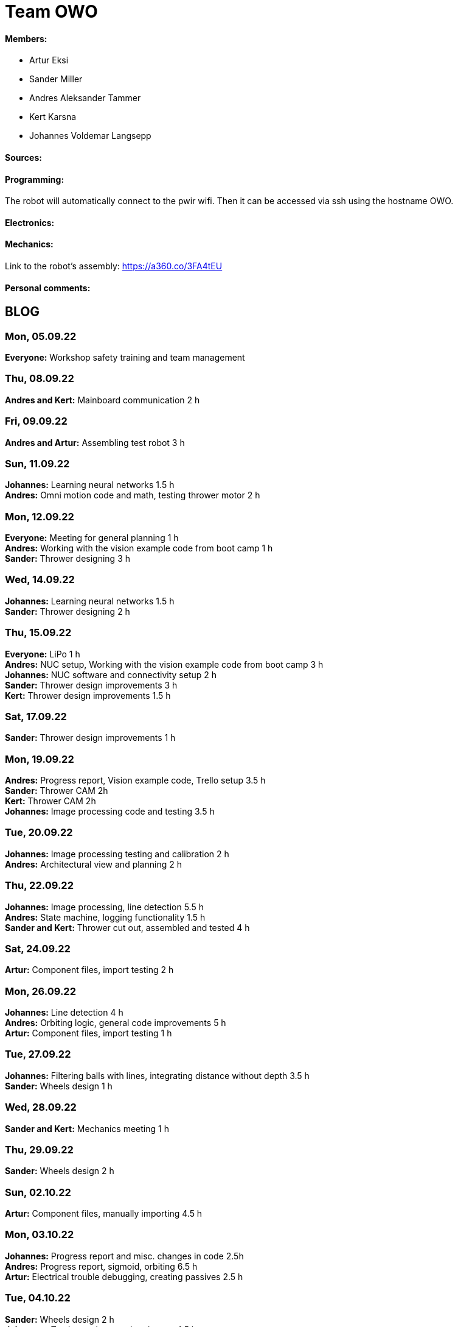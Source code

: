= Team OWO

==== Members: 
* Artur Eksi
* Sander Miller
* Andres Aleksander Tammer
* Kert Karsna
* Johannes Voldemar Langsepp

==== Sources:


==== Programming:
The robot will automatically connect to the pwir wifi. Then it can be accessed via ssh using the hostname OWO.

==== Electronics:


==== Mechanics:
Link to the robot's assembly: https://a360.co/3FA4tEU


==== Personal comments:


== BLOG
=== Mon, 05.09.22
*Everyone:* Workshop safety training and team management

=== Thu, 08.09.22
*Andres and Kert:* Mainboard communication 2 h

=== Fri, 09.09.22
*Andres and Artur:* Assembling test robot 3 h 

=== Sun, 11.09.22
*Johannes:* Learning neural networks 1.5 h +
*Andres:* Omni motion code and math, testing thrower motor 2 h

=== Mon, 12.09.22
*Everyone:* Meeting for general planning 1 h +
*Andres:* Working with the vision example code from boot camp 1 h +
*Sander:* Thrower designing 3 h

=== Wed, 14.09.22
*Johannes:* Learning neural networks 1.5 h +
*Sander:* Thrower designing 2 h

=== Thu, 15.09.22
*Everyone:* LiPo 1 h +
*Andres:* NUC setup, Working with the vision example code from boot camp 3 h +
*Johannes:* NUC software and connectivity setup 2 h +
*Sander:* Thrower design improvements 3 h +
*Kert:* Thrower design improvements 1.5 h

=== Sat, 17.09.22
*Sander:* Thrower design improvements 1 h

=== Mon, 19.09.22
*Andres:* Progress report, Vision example code, Trello setup 3.5 h +
*Sander:* Thrower CAM 2h +
*Kert:* Thrower CAM 2h +
*Johannes:* Image processing code and testing 3.5 h

=== Tue, 20.09.22
*Johannes:* Image processing testing and calibration 2 h +
*Andres:* Architectural view and planning 2 h

=== Thu, 22.09.22
*Johannes:* Image processing, line detection 5.5 h +
*Andres:* State machine, logging functionality 1.5 h +
*Sander and Kert:* Thrower cut out, assembled and tested 4 h

=== Sat, 24.09.22
*Artur:* Component files, import testing 2 h

=== Mon, 26.09.22
*Johannes:* Line detection 4 h +
*Andres:* Orbiting logic, general code improvements 5 h +
*Artur:* Component files, import testing 1 h

=== Tue, 27.09.22
*Johannes:* Filtering balls with lines, integrating distance without depth 3.5 h +
*Sander:* Wheels design 1 h

=== Wed, 28.09.22
*Sander and Kert:* Mechanics meeting 1 h

=== Thu, 29.09.22
*Sander:* Wheels design 2 h

=== Sun, 02.10.22
*Artur:* Component files, manually importing 4.5 h

=== Mon, 03.10.22
*Johannes:* Progress report and misc. changes in code 2.5h +
*Andres:* Progress report, sigmoid, orbiting 6.5 h +
*Artur:* Electrical trouble debugging, creating passives 2.5 h

=== Tue, 04.10.22
*Sander:* Wheels design 2 h +
*Johannes:* Testing and measuring thrower 1.5 h +
*Andres:* Color calibration 1.5 h +

=== Wed, 5.10.22
*Artur:* Designing the mainboard 2 h 

=== Thu, 06.10.22
*Johannes:* Image processing minor tweaks, thrower testing 3.5 h +
*Andres:* Thrower code and calibration 3 h +

=== Sat, 08.10.22
*Sander:* Thrower design 4 h +
*Artur:* Designing the mainboard 2.5 h 

=== Sun. 09.10.22
*Artur:* Designing the mainboard 2 h 

=== Mon, 10.10.22
*Johannes:* Meeting, throwing state coded, first tests ran 4.5 h +
*Artur:* Meeting, mainboard design 3 h +
*Andres:* Meeting, some discussion with the mechanics, code 4.5 h +
*Kert:* Meeting, bottom chassis design and motor mount completion 6.5 h +
*Sander:* Meeting, thrower design 6.5 h +

=== Wed, 12.10.22
*Sander:* Thrower design 5 h +

=== Thu, 13.10.22
*Johannes:* Miscellaneous testing and bug fixes, stability improvements 2.5 h +

=== Sun, 16.10.22
*Artur:* Designing the mainboard 3.5 h +

=== Mon, 17.10.22
*Artur:* Designing the mainboard pcb 3 h +
*Sander:* Thrower design improvements 4.5 h +
*Johannes:* Code improvements 1.5 h +
*Andres:* Progress report, code improvements based on feedback 4.5 h +
*Kert:* Started working on camera mount & design 4 h +

=== Tue, 18.10.22
*Artur:* Improving the mainboard schematic 2 h +
*Sander:* Chassis design 2 h +
*Johannes:* Pull request fixes, general improvements 2.5 h +

=== Wed, 19.10.22
*Sander:* Chassis design 3 h

=== Thu, 20.10.22
*Sander:* Chassis design 3 h +
*Johannes:* Thrower and motion code tweaking 3 h +
*Andres:* Logging improvements, testing, housekeeping (Trello etc...) 3 h +
*Kert:* Camera mount design 2 h +

=== Sat, 22.10.22
*Artur:* Picking the microcontroller timer layout, improving the schematic and designing the pcb 6 h +

=== Sun, 23.10.22
*Artur:* Picking the microcontroller timer layout and routing traces 3 h +

=== Mon, 24.10.22
*Andres:* Task reviews, NUC fixing 1 h +
*Sander:* Chassis design and various improvements 4 h +
*Johannes:* Task reviews, image processing modifications 4 h +
*Kert:* Helping with task reviews, improving the camera mount and other little tweaks 4.5 h +

=== Tue, 25.10.22
*Andres:* Started looking into referee commands 0.5 h +
*Artur:* Improving the mainboard schematic 1 h +

=== Wed, 26.10.22
*Sander:* Chassis design and various improvements 1 h +

=== Sat, 29.10.22
*Sander:* Chassis design and various improvements 1 h +
*Artur:* Picking the microcontroller timer layout and improving the schematic 4.5 h +

=== Mon, 31.10.22
*Kert:* Camera mount design troubleshooting and bottom & top plate modifications 2.5 h +
*Sander:* Various improvements and wheel manufacturing 7.5 h +
*Artur:* Picking the microcontroller timer layout, improving the schematic and designing the pcb 4 h +
*Johannes:* Remote control with gamepad implementation 4 h +
*Andres:* Progress report, referee commands 7.5 h +

=== Tue, 01.11.22
*Sander:* Chassis design and various improvements 3 h +
*Kert:* Chassis design and camera mount modifications 4.5 h +

=== Thu, 03.11.12
*Johannes:* Improving line detection, improving robot stability 5 h +
*Andres:* Referee commands, thrower (re)design ideas, code cleanup 3 h + 
*Kert:* Thrower bits, testing and manufacturing 4.5 h + 

=== Sat, 5.11.12
*Artur:* Improving the pcb design 2 h +

=== Sun, 06.11.12
*Johannes:* Line detection redesign, new thrower ramp calibration 2.5 h +
*Artur:* Fixing design issues with the pcb 4 h +

=== Mon, 07.11.22
*Sander:* Wheel manufacturing and 3d printing 7 h +
*Johannes:* New thrower ramp calibration 2.5 h +
*Andres:* New thrower ramp calibration 3.5 h +

=== Tue, 08.11.22
*Sander:* Wheel manufacturing and 3d printing 6 h +
*Johannes:* Line detection reform reform, throwing calibrations 3.5 h +
*Andres:* Thrower calibration, logging into file 3 h +
*Kert:* Design fixes, improvements based on feedback 3.5 h +

=== Wed, 09.11.22
*Sander:* Chassis design and various improvements 3 h +
*Johannes:* Robot movement and throwing stabilisations 2 h +
*Andres:* Merge, mechanics discussion, acceleration limiter 6.5 h +
*Artur:* Fixing design issues with the pcb 2.5 h +
*Kert:* Chassis design and various improvements 6 h +

=== Thu, 10.11.22
*Sander:* Design improvements and 3d printing, test competition 4.5 h +
*Andres:* Test competition 5 h +
*Artur:* Fixing design issues with the pcb 2.5 h +
*Kert:* Test competition, support and cheering for team 4 h +
*Johannes:* Test competition victory 6 h 

=== Fri, 11.11.22
*Sander:* Design improvements 3 h +
*Artur:* Finalising the design 1 h +

=== Mon, 14.11.22
*Andres:* Progress report, referee reconnect 3.5 h +
*Artur:* Starting with the firmware 0.5 h +
*Kert:* Chassis design and fixes based on feedback 1 h +
*Sander:* Design improvements 3 h +
*Johannes:* Progress report and manual control 3.5 h +

=== Tue, 15.11.22
*Andres:* Merging, referee reconnect 1 h +

=== Thu, 17.11.22
*Andres:* Config, other minor improvements 3 h +
*Johannes:* Minor improvements and stability 2.5 h + 

=== Sat, 19.11.22
*Andres:* Pull request feedback, argparse, config 8 h +
*Johannes:* Pull request feedback 1 h +
*Artur:* Soldering the mainboard 7 h +

=== Sun, 20.11.22
*Artur:* Soldering and debugging the mainboard 5 h +

=== Mon, 21.11.22
*Andres:* Meeting, planning, config files, search algorithms 5 h +
*Sander:* Design improvements and CAM 5 h +
*Artur:* Soldering the mainboard 6 h +
*Johannes:* Meeting, timeout algorithms 4 h +
*Kert:* Final adjustments before the new robot mill 6.5 h +

=== Tue, 22.11.22
*Andres:* Search algorithms with movement 3.5 h +
*Artur:* Soldering the mainboard 2.5 h +

=== Wed, 23.11.22
*Andres:* Search algorithms with movement, cleaning the robot 3.5 h +
*Artur:* Writing firmware for the mainboard 1 h +
*Johannes:* Minor stability improvements 1.5 h +
*Kert:* Milling the new robot 6.5 h +

=== Thu, 24.11.22
*Andres:* Second test competition 3.5 h +
*Johannes:* Second test competition 4.5 h +
*Kert:* Second test competition 4 h +

=== Fri, 25.11.22
*Sander:* Wheel manufacturing and assembling thrower 5 h +

=== Sat, 26.11.22
*Sander:* Design improvements 4 h +

=== Sun, 27.11.22
*Andres:* Behavior analysis, progress report 3 h +

=== Mon, 28.11.22
*Sander:* 3d printing and drilling holes 5.5 h +
